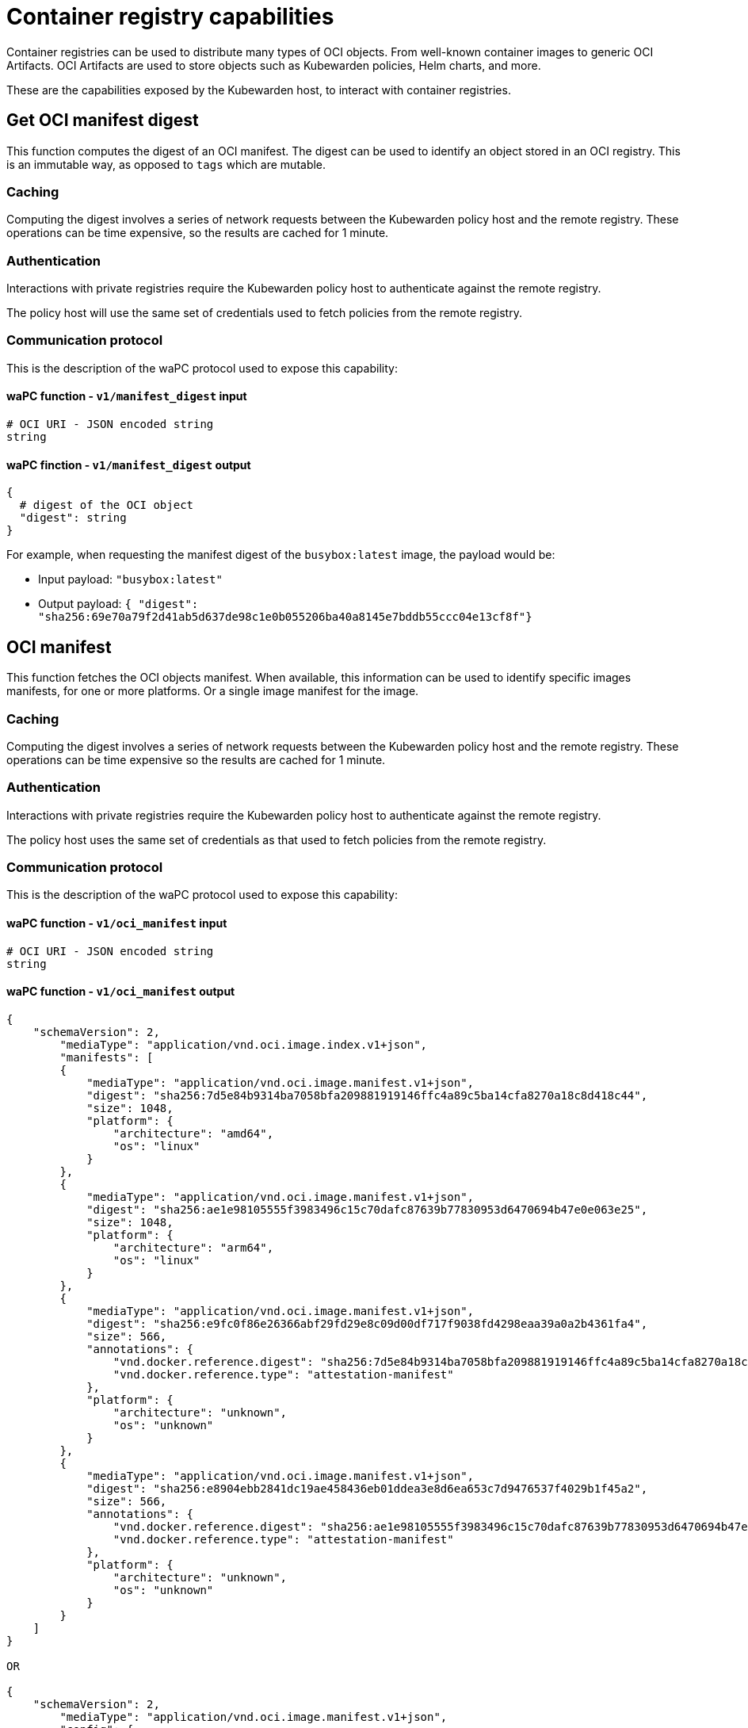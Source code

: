 = Container registry capabilities

Container registries can be used to distribute many types of OCI objects. From well-known container images to generic OCI Artifacts. OCI Artifacts are used to store objects such as Kubewarden policies, Helm charts, and more.

These are the capabilities exposed by the Kubewarden host, to interact with container registries.

== Get OCI manifest digest

This function computes the digest of an OCI manifest. The digest can be used to identify an object stored in an OCI registry. This is an immutable way, as opposed to `tags` which are mutable.

=== Caching

Computing the digest involves a series of network requests between the Kubewarden policy host and the remote registry. These operations can be time expensive, so the results are cached for 1 minute.

=== Authentication

Interactions with private registries require the Kubewarden policy host to authenticate against the remote registry.

The policy host will use the same set of credentials used to fetch policies from the remote registry.

=== Communication protocol

This is the description of the waPC protocol used to expose this capability:

==== waPC function - `v1/manifest_digest` input

[source,hcl]
----
# OCI URI - JSON encoded string
string
----

==== waPC finction - `v1/manifest_digest` output

[source,hcl]
----
{
  # digest of the OCI object
  "digest": string
}
----

For example, when requesting the manifest digest of the `busybox:latest` image, the payload would be:

* Input payload: `"busybox:latest"`
* Output payload: `{ "digest": "sha256:69e70a79f2d41ab5d637de98c1e0b055206ba40a8145e7bddb55ccc04e13cf8f"}`

== OCI manifest

This function fetches the OCI objects manifest. When available, this information can be used to identify specific images manifests, for one or more platforms. Or a single image manifest for the image.

=== Caching

Computing the digest involves a series of network requests between the Kubewarden policy host and the remote registry. These operations can be time expensive so the results are cached for 1 minute.

=== Authentication

Interactions with private registries require the Kubewarden policy host to authenticate against the remote registry.

The policy host uses the same set of credentials as that used to fetch policies from the remote registry.

=== Communication protocol

This is the description of the waPC protocol used to expose this capability:

==== waPC function - `v1/oci_manifest` input

[source,hcl]
----
# OCI URI - JSON encoded string
string
----

==== waPC function - `v1/oci_manifest` output

[source,hcl]
----
{
    "schemaVersion": 2,
        "mediaType": "application/vnd.oci.image.index.v1+json",
        "manifests": [
        {
            "mediaType": "application/vnd.oci.image.manifest.v1+json",
            "digest": "sha256:7d5e84b9314ba7058bfa209881919146ffc4a89c5ba14cfa8270a18c8d418c44",
            "size": 1048,
            "platform": {
                "architecture": "amd64",
                "os": "linux"
            }
        },
        {
            "mediaType": "application/vnd.oci.image.manifest.v1+json",
            "digest": "sha256:ae1e98105555f3983496c15c70dafc87639b77830953d6470694b47e0e063e25",
            "size": 1048,
            "platform": {
                "architecture": "arm64",
                "os": "linux"
            }
        },
        {
            "mediaType": "application/vnd.oci.image.manifest.v1+json",
            "digest": "sha256:e9fc0f86e26366abf29fd29e8c09d00df717f9038fd4298eaa39a0a2b4361fa4",
            "size": 566,
            "annotations": {
                "vnd.docker.reference.digest": "sha256:7d5e84b9314ba7058bfa209881919146ffc4a89c5ba14cfa8270a18c8d418c44",
                "vnd.docker.reference.type": "attestation-manifest"
            },
            "platform": {
                "architecture": "unknown",
                "os": "unknown"
            }
        },
        {
            "mediaType": "application/vnd.oci.image.manifest.v1+json",
            "digest": "sha256:e8904ebb2841dc19ae458436eb01ddea3e8d6ea653c7d9476537f4029b1f45a2",
            "size": 566,
            "annotations": {
                "vnd.docker.reference.digest": "sha256:ae1e98105555f3983496c15c70dafc87639b77830953d6470694b47e0e063e25",
                "vnd.docker.reference.type": "attestation-manifest"
            },
            "platform": {
                "architecture": "unknown",
                "os": "unknown"
            }
        }
    ]
}

OR

{
    "schemaVersion": 2,
        "mediaType": "application/vnd.oci.image.manifest.v1+json",
        "config": {
            "mediaType": "application/vnd.oci.image.config.v1+json",
            "digest": "sha256:61dc3269b9e8faeea32128560cdbd355e8c1dff31e32abc0223be039c5cc5e2d",
            "size": 1775
        },
        "layers": [
        {
            "mediaType": "application/vnd.oci.image.layer.v1.tar+gzip",
            "digest": "sha256:67d998e418791ec2955ec99753eb55f03ca96538976e5ccebfec08eae20056b5",
            "size": 57033795
        },
        {
            "mediaType": "application/vnd.oci.image.layer.v1.tar+gzip",
            "digest": "sha256:be6185edcab66334dd5c7c2273fd6254100ece960e087541f3dba0616c440038",
            "size": 188411978
        },
        {
            "mediaType": "application/vnd.oci.image.layer.v1.tar+gzip",
            "digest": "sha256:58a13f6770904193ca67beb50d424e69a39579e1581dbf8e02e1751f3b75f932",
            "size": 70078992
        }
        ],
        "annotations": {
            "org.opencontainers.image.base.digest": "sha256:67a7c41ccd5dfcb08face86546f0d25c0740f0d0225e39fecb8bbae8b95b847a",
            "org.opencontainers.image.base.name": "docker.io/library/debian:latest"
        }
}
----

For example, when requesting the manifest digest of the `ghcr.io/kubewarden/policy-server:v1.10.0` image, the payload would be:

* Input payload: `"ghcr.io/kubewarden/policy-server:v1.10.0"`
* Output payload: the body of the successful response obtained from the registry. It can be an https://github.com/opencontainers/image-spec/blob/main/image-index.md[OCI index image] or an https://github.com/opencontainers/image-spec/blob/main/manifest.md[OCI image manifest]. The details may change depending on the registry and image.
